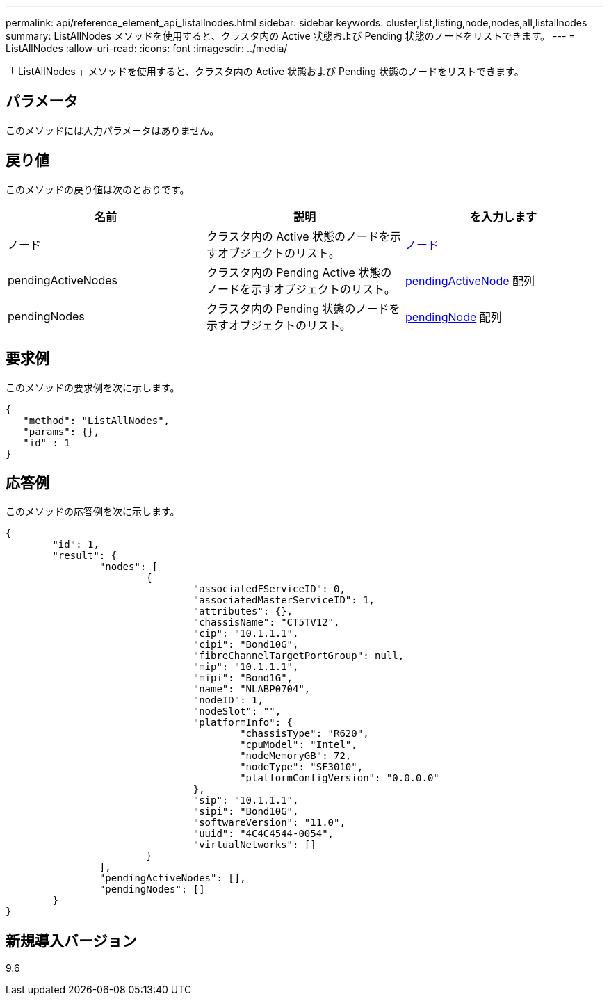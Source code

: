 ---
permalink: api/reference_element_api_listallnodes.html 
sidebar: sidebar 
keywords: cluster,list,listing,node,nodes,all,listallnodes 
summary: ListAllNodes メソッドを使用すると、クラスタ内の Active 状態および Pending 状態のノードをリストできます。 
---
= ListAllNodes
:allow-uri-read: 
:icons: font
:imagesdir: ../media/


[role="lead"]
「 ListAllNodes 」メソッドを使用すると、クラスタ内の Active 状態および Pending 状態のノードをリストできます。



== パラメータ

このメソッドには入力パラメータはありません。



== 戻り値

このメソッドの戻り値は次のとおりです。

|===
| 名前 | 説明 | を入力します 


 a| 
ノード
 a| 
クラスタ内の Active 状態のノードを示すオブジェクトのリスト。
 a| 
xref:reference_element_api_node.adoc[ノード]



 a| 
pendingActiveNodes
 a| 
クラスタ内の Pending Active 状態のノードを示すオブジェクトのリスト。
 a| 
xref:reference_element_api_pendingactivenode.adoc[pendingActiveNode] 配列



 a| 
pendingNodes
 a| 
クラスタ内の Pending 状態のノードを示すオブジェクトのリスト。
 a| 
xref:reference_element_api_pendingnode.adoc[pendingNode] 配列

|===


== 要求例

このメソッドの要求例を次に示します。

[listing]
----
{
   "method": "ListAllNodes",
   "params": {},
   "id" : 1
}
----


== 応答例

このメソッドの応答例を次に示します。

[listing]
----
{
	"id": 1,
	"result": {
		"nodes": [
			{
				"associatedFServiceID": 0,
				"associatedMasterServiceID": 1,
				"attributes": {},
				"chassisName": "CT5TV12",
				"cip": "10.1.1.1",
				"cipi": "Bond10G",
				"fibreChannelTargetPortGroup": null,
				"mip": "10.1.1.1",
				"mipi": "Bond1G",
				"name": "NLABP0704",
				"nodeID": 1,
				"nodeSlot": "",
				"platformInfo": {
					"chassisType": "R620",
					"cpuModel": "Intel",
					"nodeMemoryGB": 72,
					"nodeType": "SF3010",
					"platformConfigVersion": "0.0.0.0"
				},
				"sip": "10.1.1.1",
				"sipi": "Bond10G",
				"softwareVersion": "11.0",
				"uuid": "4C4C4544-0054",
				"virtualNetworks": []
			}
		],
		"pendingActiveNodes": [],
		"pendingNodes": []
	}
}
----


== 新規導入バージョン

9.6
